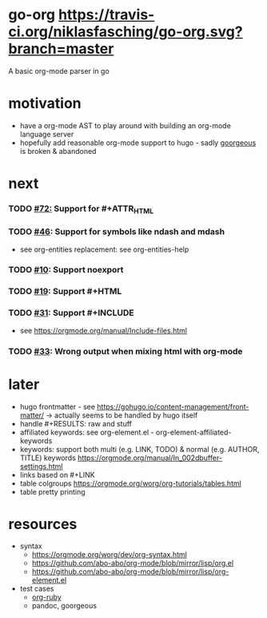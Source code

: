* go-org [[https://travis-ci.org/niklasfasching/go-org.svg?branch=master]]
A basic org-mode parser in go
* motivation
- have a org-mode AST to play around with building an org-mode language server
- hopefully add reasonable org-mode support to hugo - sadly [[https://github.com/chaseadamsio/goorgeous][goorgeous]] is broken & abandoned
* next
*** TODO [[https://github.com/chaseadamsio/goorgeous/issues/72][#72:]] Support for #+ATTR_HTML
*** TODO [[https://github.com/chaseadamsio/goorgeous/issues/46][#46]]: Support for symbols like ndash and mdash
- see org-entities replacement: see org-entities-help
*** TODO [[https://github.com/chaseadamsio/goorgeous/issues/10][#10]]: Support noexport
*** TODO [[https://github.com/chaseadamsio/goorgeous/issues/19][#19]]: Support #+HTML
*** TODO [[https://github.com/chaseadamsio/goorgeous/issues/31][#31]]: Support #+INCLUDE
- see https://orgmode.org/manual/Include-files.html
*** TODO [[https://github.com/chaseadamsio/goorgeous/issues/33][#33]]: Wrong output when mixing html with org-mode
* later
- hugo frontmatter - see https://gohugo.io/content-management/front-matter/ -> actually seems to be handled by hugo itself
- handle #+RESULTS: raw and stuff
- affiliated keywords: see org-element.el - org-element-affiliated-keywords
- keywords: support both multi (e.g. LINK, TODO) & normal (e.g. AUTHOR, TITLE) keywords
  https://orgmode.org/manual/In_002dbuffer-settings.html
- links based on #+LINK
- table colgroups https://orgmode.org/worg/org-tutorials/tables.html
- table pretty printing
* resources
- syntax
  - https://orgmode.org/worg/dev/org-syntax.html
  - https://github.com/abo-abo/org-mode/blob/mirror/lisp/org.el
  - https://github.com/abo-abo/org-mode/blob/mirror/lisp/org-element.el
- test cases
  - [[https://github.com/bdewey/org-ruby/blob/master/spec/html_examples][org-ruby]]
  - pandoc, goorgeous
